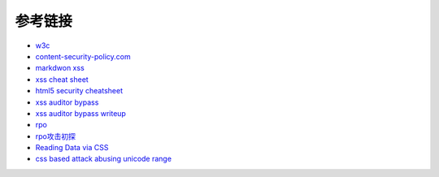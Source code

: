 参考链接
================================

- `w3c <https://w3c.github.io/webappsec-csp/>`_
- `content-security-policy.com <https://content-security-policy.com/>`_
- `markdwon xss <https://shubs.io/exploiting-markdown-syntax-and-telescope-persistent-xss-through-markdown-cve-2014-5144/>`_
- `xss cheat sheet <https://brutelogic.com.br/blog/cheat-sheet/>`_
- `html5 security cheatsheet <https://html5sec.org/>`_
- `xss auditor bypass <https://github.com/masatokinugawa/filterbypass>`_
- `xss auditor bypass writeup <https://www.leavesongs.com/HTML/chrome-xss-auditor-bypass-collection.html>`_
- `rpo <http://www.thespanner.co.uk/2014/03/21/rpo/>`_
- `rpo攻击初探 <http://www.zjicmisa.org/index.php/archives/127/>`_
- `Reading Data via CSS <https://curesec.com/blog/article/blog/Reading-Data-via-CSS-Injection-180.html>`_
- `css based attack abusing unicode range <http://mksben.l0.cm/2015/10/css-based-attack-abusing-unicode-range.html>`_
